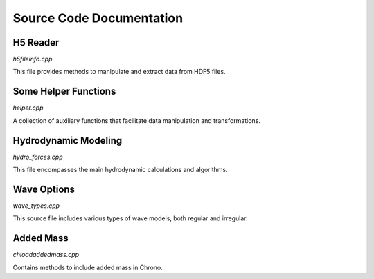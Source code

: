 .. _label-source_code_documentation:

Source Code Documentation
=========================

H5 Reader
---------

`h5fileinfo.cpp`

This file provides methods to manipulate and extract data from HDF5 files.

.. doxygenfile:: h5fileinfo.cpp
   :project: HydroChrono-src

Some Helper Functions
---------------------

`helper.cpp`

A collection of auxiliary functions that facilitate data manipulation and transformations.

.. doxygenfile:: helper.cpp
   :project: HydroChrono-src

Hydrodynamic Modeling
---------------------

`hydro_forces.cpp`

This file encompasses the main hydrodynamic calculations and algorithms.

.. doxygenfile:: hydro_forces.cpp
   :project: HydroChrono-src

Wave Options
------------

`wave_types.cpp`

This source file includes various types of wave models, both regular and irregular.

.. doxygenfile:: wave_types.cpp
   :project: HydroChrono-src

Added Mass
----------

`chloadaddedmass.cpp`

Contains methods to include added mass in Chrono.

.. doxygenfile:: chloadaddedmass.cpp
   :project: HydroChrono-src
